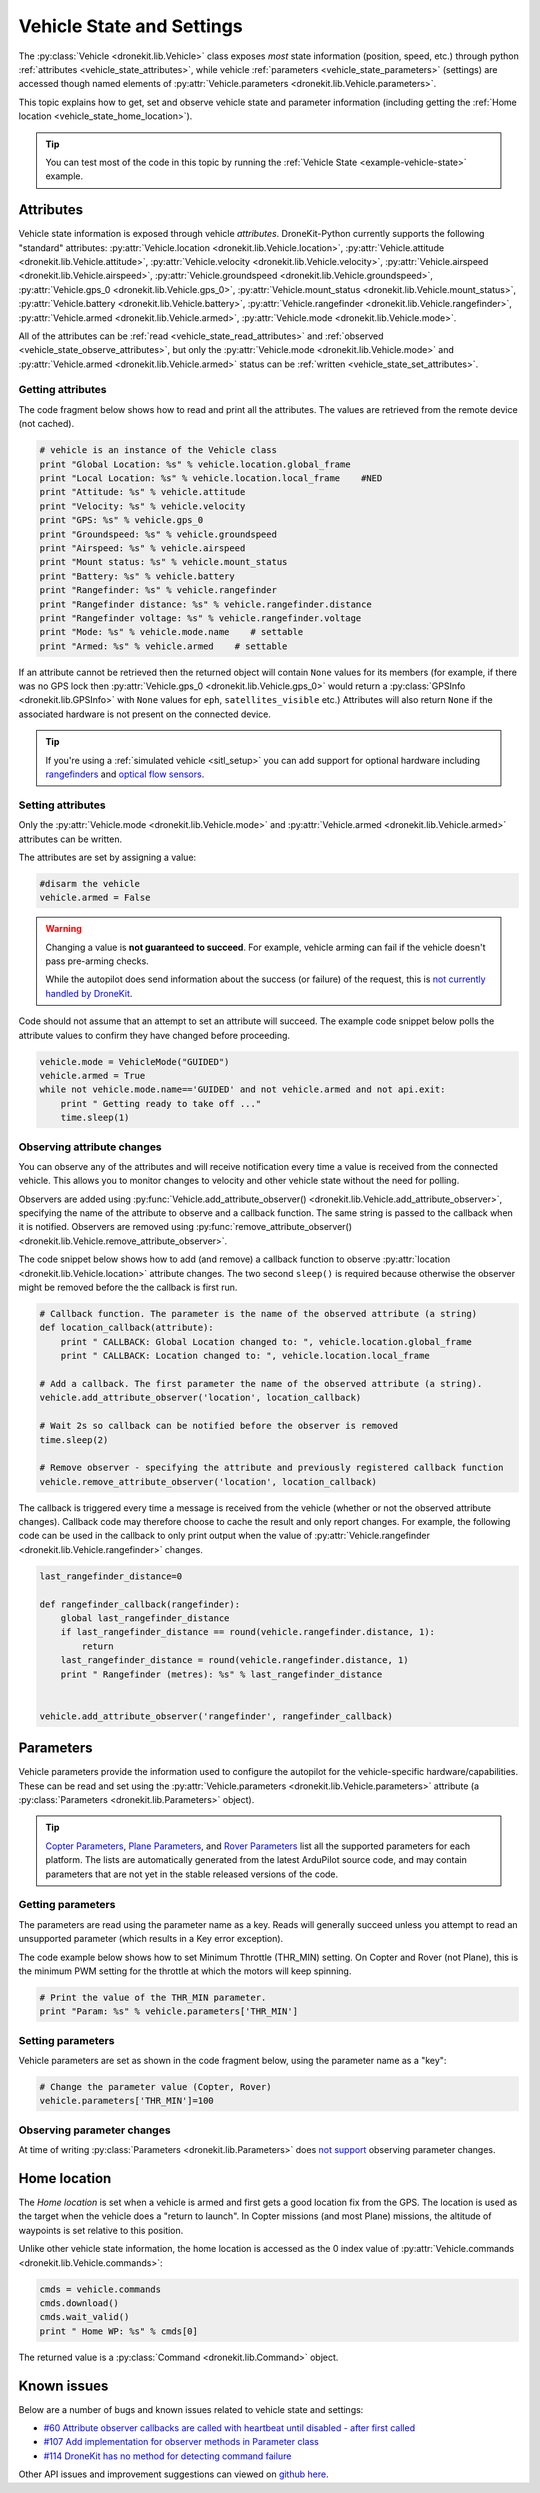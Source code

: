 .. _vehicle-information:

===========================
Vehicle State and Settings
===========================

The :py:class:`Vehicle <dronekit.lib.Vehicle>` class exposes *most* state information (position, speed, etc.) through python 
:ref:`attributes <vehicle_state_attributes>`, while vehicle :ref:`parameters <vehicle_state_parameters>` (settings) 
are accessed though named elements of :py:attr:`Vehicle.parameters <dronekit.lib.Vehicle.parameters>`. 

This topic explains how to get, set and observe vehicle state and parameter information (including getting the 
:ref:`Home location <vehicle_state_home_location>`).

.. tip:: You can test most of the code in this topic by running the :ref:`Vehicle State <example-vehicle-state>` example.


.. _vehicle_state_attributes:

Attributes
==========

Vehicle state information is exposed through vehicle *attributes*. DroneKit-Python currently supports the following 
"standard" attributes: 
:py:attr:`Vehicle.location <dronekit.lib.Vehicle.location>`, 
:py:attr:`Vehicle.attitude <dronekit.lib.Vehicle.attitude>`,
:py:attr:`Vehicle.velocity <dronekit.lib.Vehicle.velocity>`,
:py:attr:`Vehicle.airspeed <dronekit.lib.Vehicle.airspeed>`,
:py:attr:`Vehicle.groundspeed <dronekit.lib.Vehicle.groundspeed>`,
:py:attr:`Vehicle.gps_0 <dronekit.lib.Vehicle.gps_0>`,
:py:attr:`Vehicle.mount_status <dronekit.lib.Vehicle.mount_status>`,
:py:attr:`Vehicle.battery <dronekit.lib.Vehicle.battery>`,
:py:attr:`Vehicle.rangefinder <dronekit.lib.Vehicle.rangefinder>`,
:py:attr:`Vehicle.armed <dronekit.lib.Vehicle.armed>`,
:py:attr:`Vehicle.mode <dronekit.lib.Vehicle.mode>`.

All of the attributes can be :ref:`read <vehicle_state_read_attributes>` and :ref:`observed <vehicle_state_observe_attributes>`, 
but only the :py:attr:`Vehicle.mode <dronekit.lib.Vehicle.mode>` and :py:attr:`Vehicle.armed <dronekit.lib.Vehicle.armed>` 
status can be :ref:`written <vehicle_state_set_attributes>`.



.. _vehicle_state_read_attributes:

Getting attributes
------------------

The code fragment below shows how to read and print all the attributes. The values are retrieved from the remote device 
(not cached).

.. code:: python
    
    # vehicle is an instance of the Vehicle class
    print "Global Location: %s" % vehicle.location.global_frame
    print "Local Location: %s" % vehicle.location.local_frame    #NED
    print "Attitude: %s" % vehicle.attitude
    print "Velocity: %s" % vehicle.velocity
    print "GPS: %s" % vehicle.gps_0
    print "Groundspeed: %s" % vehicle.groundspeed
    print "Airspeed: %s" % vehicle.airspeed
    print "Mount status: %s" % vehicle.mount_status
    print "Battery: %s" % vehicle.battery
    print "Rangefinder: %s" % vehicle.rangefinder
    print "Rangefinder distance: %s" % vehicle.rangefinder.distance
    print "Rangefinder voltage: %s" % vehicle.rangefinder.voltage
    print "Mode: %s" % vehicle.mode.name    # settable
    print "Armed: %s" % vehicle.armed    # settable


If an attribute cannot be retrieved then the returned object will contain
``None`` values for its members (for example, if there was no GPS lock then 
:py:attr:`Vehicle.gps_0 <dronekit.lib.Vehicle.gps_0>` would return a :py:class:`GPSInfo <dronekit.lib.GPSInfo>` 
with ``None`` values for ``eph``, ``satellites_visible`` etc.) 
Attributes will also return  ``None`` if the associated hardware is not present on the connected device. 

.. tip::

    If you're using a :ref:`simulated vehicle <sitl_setup>` you can add support for optional hardware including
    `rangefinders <http://dev.ardupilot.com/using-sitl-for-ardupilot-testing/#adding_a_virtual_rangefinder>`_
    and `optical flow sensors <http://dev.ardupilot.com/using-sitl-for-ardupilot-testing/#adding_a_virtual_optical_flow_sensor>`_.



.. todo:: we need to be able to verify mount_status works/setup.



.. _vehicle_state_set_attributes:

Setting attributes
------------------

Only the :py:attr:`Vehicle.mode <dronekit.lib.Vehicle.mode>` and :py:attr:`Vehicle.armed <dronekit.lib.Vehicle.armed>` 
attributes can be written.

The attributes are set by assigning a value:

.. code:: python

    #disarm the vehicle
    vehicle.armed = False


.. warning::

    Changing a value is **not guaranteed to succeed**. 
    For example, vehicle arming can fail if the vehicle doesn't pass pre-arming checks.

    While the autopilot does send information about the success (or failure) of the request, 
    this is `not currently handled by DroneKit <https://github.com/dronekit/dronekit-python/issues/114>`_.


Code should not assume that an attempt to set an attribute will succeed. The example code snippet below polls the attribute values
to confirm they have changed before proceeding.

.. code:: python
    
    vehicle.mode = VehicleMode("GUIDED")
    vehicle.armed = True
    while not vehicle.mode.name=='GUIDED' and not vehicle.armed and not api.exit:
        print " Getting ready to take off ..."
        time.sleep(1)
    


.. _vehicle_state_observe_attributes:

Observing attribute changes
---------------------------

You can observe any of the attributes and will receive notification every time a value is received from the connected vehicle.  
This allows you to monitor changes to velocity and other vehicle state without the need for polling.

Observers are added using :py:func:`Vehicle.add_attribute_observer() <dronekit.lib.Vehicle.add_attribute_observer>`, 
specifying the name of the attribute to observe and a callback function. The same string is passed to the callback
when it is notified. Observers are removed using :py:func:`remove_attribute_observer() <dronekit.lib.Vehicle.remove_attribute_observer>`.

The code snippet below shows how to add (and remove) a callback function to observe :py:attr:`location <dronekit.lib.Vehicle.location>` 
attribute changes. The two second ``sleep()`` is required because otherwise the observer might be removed before the the callback is first run.

.. code:: python
     
    # Callback function. The parameter is the name of the observed attribute (a string)
    def location_callback(attribute):
        print " CALLBACK: Global Location changed to: ", vehicle.location.global_frame
        print " CALLBACK: Location changed to: ", vehicle.location.local_frame
        
    # Add a callback. The first parameter the name of the observed attribute (a string).
    vehicle.add_attribute_observer('location', location_callback)

    # Wait 2s so callback can be notified before the observer is removed
    time.sleep(2)

    # Remove observer - specifying the attribute and previously registered callback function
    vehicle.remove_attribute_observer('location', location_callback)


The callback is triggered every time a message is received from the vehicle (whether or not the observed attribute changes). 
Callback code may therefore choose to cache the result and only report changes. 
For example, the following code can be used in the callback to only print output when the value of 
:py:attr:`Vehicle.rangefinder <dronekit.lib.Vehicle.rangefinder>` changes.

.. code:: python

    last_rangefinder_distance=0

    def rangefinder_callback(rangefinder):
        global last_rangefinder_distance
        if last_rangefinder_distance == round(vehicle.rangefinder.distance, 1):
            return
        last_rangefinder_distance = round(vehicle.rangefinder.distance, 1)
        print " Rangefinder (metres): %s" % last_rangefinder_distance


    vehicle.add_attribute_observer('rangefinder', rangefinder_callback)



.. _vehicle_state_parameters:

Parameters
==========

Vehicle parameters provide the information used to configure the autopilot for the vehicle-specific hardware/capabilities. 
These can be read and set using the :py:attr:`Vehicle.parameters <dronekit.lib.Vehicle.parameters>` 
attribute (a :py:class:`Parameters <dronekit.lib.Parameters>` object).

.. tip:: 

    `Copter Parameters <http://copter.ardupilot.com/wiki/configuration/arducopter-parameters/>`_, 
    `Plane Parameters <http://plane.ardupilot.com/wiki/arduplane-parameters/>`_, 
    and `Rover Parameters <http://rover.ardupilot.com/wiki/apmrover2-parameters/>`_ list all the supported parameters for each platform. 
    The lists are automatically generated from the latest ArduPilot source code, and may contain parameters 
    that are not yet in the stable released versions of the code.



Getting parameters
------------------

The parameters are read using the parameter name as a key. Reads will generally succeed unless you attempt to read an unsupported parameter
(which results in a Key error exception).

The code example below shows how to set Minimum Throttle (THR_MIN) setting. On Copter and Rover (not Plane), this is the minimum PWM setting for the 
throttle at which the motors will keep spinning.

.. code:: python

    # Print the value of the THR_MIN parameter.
    print "Param: %s" % vehicle.parameters['THR_MIN']

    


Setting parameters
------------------

Vehicle parameters are set as shown in the code fragment below, using the parameter name as a "key":

.. code:: python

    # Change the parameter value (Copter, Rover)
    vehicle.parameters['THR_MIN']=100


Observing parameter changes
---------------------------

At time of writing :py:class:`Parameters <dronekit.lib.Parameters>` does `not support <https://github.com/dronekit/dronekit-python/issues/107>`_ observing parameter changes.

.. todo:: 

    Check to see if observers have been implemented and if so, update the information here, in about, and in Vehicle class:
    https://github.com/dronekit/dronekit-python/issues/107




.. _vehicle_state_home_location:

Home location
=============

The *Home location* is set when a vehicle is armed and first gets a good location fix from the GPS. The location is used 
as the target when the vehicle does a "return to launch". In Copter missions (and most Plane) missions, the altitude of 
waypoints is set relative to this position.

Unlike other vehicle state information, the home location is accessed as the 0 index value of 
:py:attr:`Vehicle.commands <dronekit.lib.Vehicle.commands>`:

.. code:: python
    
    cmds = vehicle.commands
    cmds.download()
    cmds.wait_valid()
    print " Home WP: %s" % cmds[0]

The returned value is a :py:class:`Command <dronekit.lib.Command>` object.



.. _api-information-known-issues:

Known issues
============

Below are a number of bugs and known issues related to vehicle state and settings:

* `#60 Attribute observer callbacks are called with heartbeat until disabled - after first called  <https://github.com/dronekit/dronekit-python/issues/60>`_
* `#107 Add implementation for observer methods in Parameter class <https://github.com/dronekit/dronekit-python/issues/107>`_ 
* `#114 DroneKit has no method for detecting command failure <https://github.com/dronekit/dronekit-python/issues/114>`_


Other API issues and improvement suggestions can viewed on `github here <https://github.com/dronekit/dronekit-python/issues>`_. 